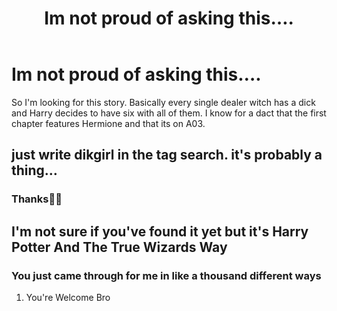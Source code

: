 #+TITLE: Im not proud of asking this....

* Im not proud of asking this....
:PROPERTIES:
:Author: _UmbraDominus
:Score: 0
:DateUnix: 1611382083.0
:DateShort: 2021-Jan-23
:FlairText: What's That Fic?
:END:
So I'm looking for this story. Basically every single dealer witch has a dick and Harry decides to have six with all of them. I know for a dact that the first chapter features Hermione and that its on A03.


** just write dikgirl in the tag search. it's probably a thing...
:PROPERTIES:
:Author: andrewwaiting
:Score: 2
:DateUnix: 1611451349.0
:DateShort: 2021-Jan-24
:END:

*** Thanks✌🏾
:PROPERTIES:
:Author: _UmbraDominus
:Score: 1
:DateUnix: 1611455734.0
:DateShort: 2021-Jan-24
:END:


** I'm not sure if you've found it yet but it's Harry Potter And The True Wizards Way
:PROPERTIES:
:Author: Harmony4773
:Score: 1
:DateUnix: 1611553945.0
:DateShort: 2021-Jan-25
:END:

*** You just came through for me in like a thousand different ways
:PROPERTIES:
:Author: _UmbraDominus
:Score: 1
:DateUnix: 1611570136.0
:DateShort: 2021-Jan-25
:END:

**** You're Welcome Bro
:PROPERTIES:
:Author: Harmony4773
:Score: 1
:DateUnix: 1611575273.0
:DateShort: 2021-Jan-25
:END:
